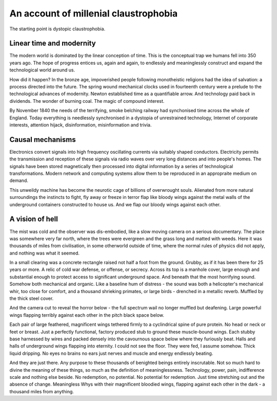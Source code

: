 **************************************
An account of millenial claustrophobia
**************************************

The starting point is dystopic claustrophobia.

..  youtube:: fd8xV-WIgrE

Linear time and modernity
-------------------------

The modern world is dominated by the linear conception of time. This is the conceptual trap we humans fell into 350 years ago. The hope of progress entices us, again and again, to endlessly and meaninglessly construct and expand the technological world around us. 

.. image:: /_static/linear_time.webp

How did it happen? In the bronze age, impoverished people following monotheistic religions had the idea of salvation: a process directed into the future. The spring wound mechanical clocks used in fourteenth century were a prelude to the technological advances of modernity. Newton established time as a quantifiable arrow. And technology paid back in dividends. The wonder of burning coal. The magic of compound interest.

.. image:: /_static/blackcountrynight.jpg

By November 1840 the  needs of the terrifying, smoke belching railway had synchonised time across the whole of England. Today everything is needlessly synchronised in a dystopia of unrestrained technology, Internet of corporate interests, attention hijack, disinformation, misinformation and trivia.

Causal mechanisms
-----------------

Electronics convert signals into high frequency oscillating currents via suitably shaped conductors. Electricity 
permits the transmission and reception of these signals via radio waves over very long distances and into people's
homes. The signals have been stored magnetically then processed into digital information by a series of technological 
transformations. Modern network and computing systems allow them to be reproduced in an appropraite medium on demand. 

.. image:: /_static/gluon.png

This unweildy machine has become the neurotic cage of billions of overwrought souls. Alienated from more natural surroundings the instincts to fight, fly away or freeze in terror flap like bloody wings against the metal walls of the underground containers constructed to house us. And we flap our bloody wings against each other.

A vision of hell
----------------

The mist was cold and the observer was dis-embodied, like a slow moving camera on a serious documentary. The place was somewhere very far north, where the trees were evergreen and the grass long and matted with weeds. Here it was thousands of miles from civilisation, in some otherworld outside of time, where the normal rules of physics did not apply, and nothing was what it seemed. 

In a small clearing was a concrete rectangle raised not half a foot from the ground. Grubby, as if it has been there for 25 years or more. A relic of cold war defense, or offense, or secrecy. Across its top is a manhole cover, large enough and substantial enough to protect access to significant underground space. And beneath that the most horrifying sound. Somehow both mechanical and organic. Like a baseline hum of distress - the sound was both a helicopter's mechanical whir, too close for comfort, and a thousand shrieking primates, or large birds - drenched in a metallic reverb. Muffled by the thick steel cover. 

.. image:: /_static/relic.png

And the camera cut to reveal the horror below - the full spectrum wail no longer muffled but deafening. Large powerful wings flapping terribly against each other in the pitch black space below. 

Each pair of large feathered, magnificent wings tethered firmly to a cyclindrical spine of pure protein. No head or neck or feet or breast. Just a perfectly functional, factory produced stub to ground these muscle-bound wings. Each stubby base harnessed by wires and packed densely into the cavournous space below where they furiously beat. Halls and halls of underground wings flapping into eternity. I could not see the floor. They were fed, I assume somehow. Thick liquid dripping. No eyes no brains no ears just nerves and muscle and energy endlessly beating.

And they are just there. Any purpose to these thousands of benighted beings entirely inscrutable. Not so much hard to divine the meaning of these things, so much as the definition of meaninglessness. Technology, power, pain, indifference scale and nothing else beside. No redemption, no potential. No potential for redemption. Just time stretching out and the absence of change. Meaningless Whys with their magnificent bloodied wings, flapping against each other in the dark - a thousand miles from anything.  